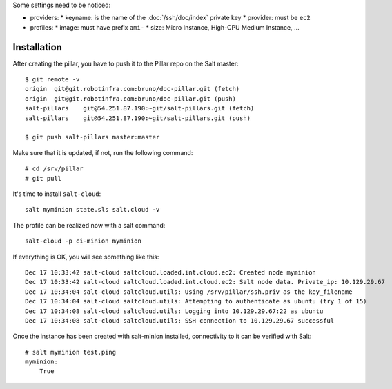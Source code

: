 .. TODO: I DON'T THIS IS SALT CLOUD SPECIFIC

Some settings need to be noticed:

* providers:
  * keyname: is the name of the :doc:`/ssh/doc/index` private key
  * provider: must be ``ec2``

* profiles:
  * image: must have prefix ``ami-``
  * size: Micro Instance, High-CPU Medium Instance, ...

Installation
------------

After creating the pillar, you have to push it to the Pillar repo on the Salt master::

  $ git remote -v
  origin  git@git.robotinfra.com:bruno/doc-pillar.git (fetch)
  origin  git@git.robotinfra.com:bruno/doc-pillar.git (push)
  salt-pillars    git@54.251.87.190:~git/salt-pillars.git (fetch)
  salt-pillars    git@54.251.87.190:~git/salt-pillars.git (push)

  $ git push salt-pillars master:master

Make sure that it is updated, if not, run the following command::

  # cd /srv/pillar
  # git pull

It's time to install ``salt-cloud``::

  salt myminion state.sls salt.cloud -v

The profile can be realized now with a salt command::

  salt-cloud -p ci-minion myminion

If everything is OK, you will see something like this::

  Dec 17 10:33:42 salt-cloud saltcloud.loaded.int.cloud.ec2: Created node myminion
  Dec 17 10:33:42 salt-cloud saltcloud.loaded.int.cloud.ec2: Salt node data. Private_ip: 10.129.29.67
  Dec 17 10:34:04 salt-cloud saltcloud.utils: Using /srv/pillar/ssh.priv as the key_filename
  Dec 17 10:34:04 salt-cloud saltcloud.utils: Attempting to authenticate as ubuntu (try 1 of 15)
  Dec 17 10:34:08 salt-cloud saltcloud.utils: Logging into 10.129.29.67:22 as ubuntu
  Dec 17 10:34:08 salt-cloud saltcloud.utils: SSH connection to 10.129.29.67 successful

Once the instance has been created with salt-minion installed, connectivity to
it can be verified with Salt::

  # salt myminion test.ping
  myminion:
      True
